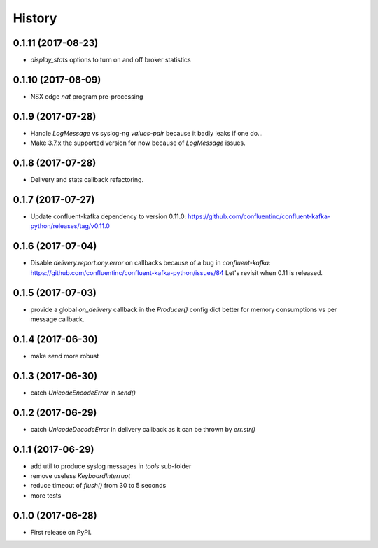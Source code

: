 =======
History
=======

0.1.11 (2017-08-23)
-------------------

* `display_stats` options to turn on and off broker statistics

0.1.10 (2017-08-09)
-------------------

* NSX edge `nat` program pre-processing

0.1.9 (2017-07-28)
------------------

* Handle `LogMessage` vs syslog-ng `values-pair` because it badly leaks if one do...
* Make 3.7.x the supported version for now because of `LogMessage` issues.

0.1.8 (2017-07-28)
------------------

* Delivery and stats callback refactoring.

0.1.7 (2017-07-27)
------------------

* Update confluent-kafka dependency to version 0.11.0: https://github.com/confluentinc/confluent-kafka-python/releases/tag/v0.11.0

0.1.6 (2017-07-04)
------------------

* Disable `delivery.report.ony.error` on callbacks because of a bug in `confluent-kafka`: https://github.com/confluentinc/confluent-kafka-python/issues/84 Let's revisit when 0.11 is released.

0.1.5 (2017-07-03)
------------------

* provide a global `on_delivery` callback in the `Producer()` config dict better for memory consumptions vs per message callback.

0.1.4 (2017-06-30)
------------------

* make `send` more robust

0.1.3 (2017-06-30)
------------------

* catch `UnicodeEncodeError` in `send()`

0.1.2 (2017-06-29)
------------------

* catch `UnicodeDecodeError` in delivery callback as it can be thrown by
  `err.str()`

0.1.1 (2017-06-29)
------------------

* add util to produce syslog messages in `tools` sub-folder
* remove useless `KeyboardInterrupt`
* reduce timeout of `flush()` from 30 to 5 seconds
* more tests

0.1.0 (2017-06-28)
------------------

* First release on PyPI.
